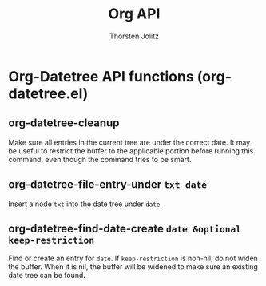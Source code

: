 #+OPTIONS:    H:3 num:nil toc:2 \n:nil @:t ::t |:t ^:{} -:t f:t *:t TeX:t LaTeX:t skip:nil d:(HIDE) tags:not-in-toc
#+STARTUP:    align fold nodlcheck hidestars oddeven lognotestate hideblocks
#+SEQ_TODO:   TODO(t) INPROGRESS(i) WAITING(w@) | DONE(d) CANCELED(c@)
#+TAGS:       Write(w) Update(u) Fix(f) Check(c) noexport(n)
#+TITLE:      Org API
#+AUTHOR:     Thorsten Jolitz
#+EMAIL:      tjolitz [at] gmail [dot] com
#+LANGUAGE:   en
#+STYLE:      <style type="text/css">#outline-container-introduction{ clear:both; }</style>
#+LINK_UP:    index.html
#+LINK_HOME:  http://orgmode.org/worg/
#+EXPORT_EXCLUDE_TAGS: noexport

* Org-Datetree API functions (org-datetree.el)
** org-datetree-cleanup  

Make sure all entries in the current tree are under the correct date.
It may be useful to restrict the buffer to the applicable portion
before running this command, even though the command tries to be smart.


** org-datetree-file-entry-under =txt date=

Insert a node =txt= into the date tree under =date=.


** org-datetree-find-date-create =date &optional keep-restriction=

Find or create an entry for =date=.
If =keep-restriction= is non-nil, do not widen the buffer.
When it is nil, the buffer will be widened to make sure an existing date
tree can be found.

